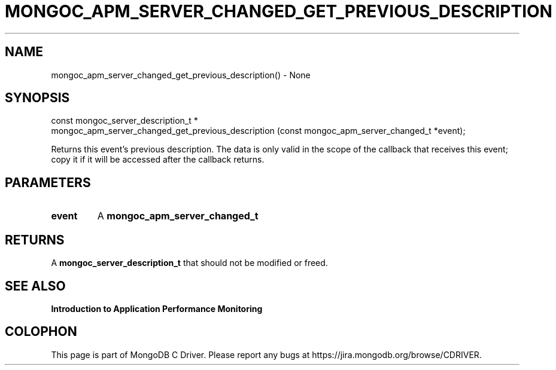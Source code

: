.\" This manpage is Copyright (C) 2016 MongoDB, Inc.
.\" 
.\" Permission is granted to copy, distribute and/or modify this document
.\" under the terms of the GNU Free Documentation License, Version 1.3
.\" or any later version published by the Free Software Foundation;
.\" with no Invariant Sections, no Front-Cover Texts, and no Back-Cover Texts.
.\" A copy of the license is included in the section entitled "GNU
.\" Free Documentation License".
.\" 
.TH "MONGOC_APM_SERVER_CHANGED_GET_PREVIOUS_DESCRIPTION" "3" "2016\(hy11\(hy07" "MongoDB C Driver"
.SH NAME
mongoc_apm_server_changed_get_previous_description() \- None
.SH "SYNOPSIS"

.nf
.nf
const mongoc_server_description_t *
mongoc_apm_server_changed_get_previous_description (const mongoc_apm_server_changed_t *event);
.fi
.fi

Returns this event's previous description. The data is only valid in the scope of the callback that receives this event; copy it if it will be accessed after the callback returns.

.SH "PARAMETERS"

.TP
.B
event
A
.B mongoc_apm_server_changed_t
.
.LP

.SH "RETURNS"

A
.B mongoc_server_description_t
that should not be modified or freed.

.SH "SEE ALSO"

.B Introduction to Application Performance Monitoring


.B
.SH COLOPHON
This page is part of MongoDB C Driver.
Please report any bugs at https://jira.mongodb.org/browse/CDRIVER.